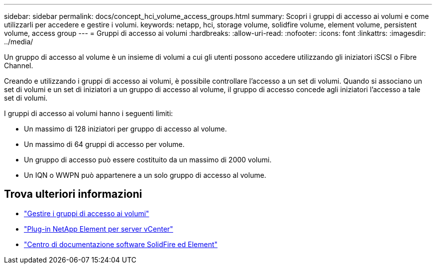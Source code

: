 ---
sidebar: sidebar 
permalink: docs/concept_hci_volume_access_groups.html 
summary: Scopri i gruppi di accesso ai volumi e come utilizzarli per accedere e gestire i volumi. 
keywords: netapp, hci, storage volume, solidfire volume, element volume, persistent volume, access group 
---
= Gruppi di accesso ai volumi
:hardbreaks:
:allow-uri-read: 
:nofooter: 
:icons: font
:linkattrs: 
:imagesdir: ../media/


[role="lead"]
Un gruppo di accesso al volume è un insieme di volumi a cui gli utenti possono accedere utilizzando gli iniziatori iSCSI o Fibre Channel.

Creando e utilizzando i gruppi di accesso ai volumi, è possibile controllare l'accesso a un set di volumi. Quando si associano un set di volumi e un set di iniziatori a un gruppo di accesso al volume, il gruppo di accesso concede agli iniziatori l'accesso a tale set di volumi.

I gruppi di accesso ai volumi hanno i seguenti limiti:

* Un massimo di 128 iniziatori per gruppo di accesso al volume.
* Un massimo di 64 gruppi di accesso per volume.
* Un gruppo di accesso può essere costituito da un massimo di 2000 volumi.
* Un IQN o WWPN può appartenere a un solo gruppo di accesso al volume.




== Trova ulteriori informazioni

* link:task_hcc_manage_vol_access_groups.html["Gestire i gruppi di accesso ai volumi"]
* https://docs.netapp.com/us-en/vcp/index.html["Plug-in NetApp Element per server vCenter"^]
* http://docs.netapp.com/sfe-122/index.jsp["Centro di documentazione software SolidFire ed Element"^]

